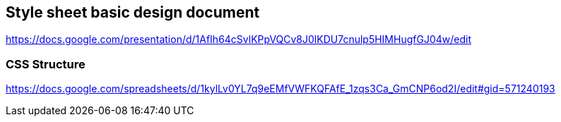 == Style sheet basic design document
https://docs.google.com/presentation/d/1AfIh64cSvlKPpVQCv8J0lKDU7cnulp5HIMHugfGJ04w/edit

=== CSS Structure
https://docs.google.com/spreadsheets/d/1kylLv0YL7q9eEMfVWFKQFAfE_1zqs3Ca_GmCNP6od2I/edit#gid=571240193
